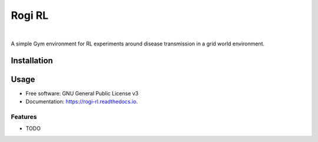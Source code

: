 =======
Rogi RL
=======


.. image:: https://img.shields.io/pypi/v/rogi_rl.svg
        :target: https://pypi.python.org/pypi/rogi_rl

.. image:: https://img.shields.io/travis/spMohanty/rogi_rl.svg
        :target: https://travis-ci.com/spMohanty/rogi_rl

.. image:: https://readthedocs.org/projects/rogi-rl/badge/?version=latest
        :target: https://rogi-rl.readthedocs.io/en/latest/?badge=latest
        :alt: Documentation Status

|

.. image:: https://i.imgur.com/tvuQdcz.png
        :target: https://i.imgur.com/tvuQdcz.png
        :alt: rogi-rl-logop

A simple Gym environment for RL experiments around disease transmission in a grid world environment.

***************
Installation
***************
.. highlight:: bash
.. code-block:: 
        pip install -U git+https://github.com/spMohanty/rogi_rl.git
        rogi-rl-demo


***************
Usage
***************
.. highlight:: python
.. code-block:: 
        #! /usr/bin/env python
        
        from rogi_rl import RogiSimEnv
        
        env = RogiSimEnv()

        observation = env.reset()
        done = False
        while not done:
            observation, reward, done, info = env.step(env.action_space.sample())



* Free software: GNU General Public License v3
* Documentation: https://rogi-rl.readthedocs.io.


Features
--------

* TODO

  
